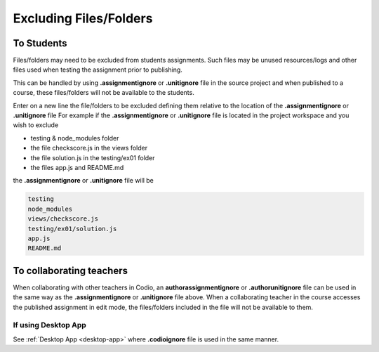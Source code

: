 .. meta::
   :description: Exluding files when assignments published

.. _exclude:

Excluding Files/Folders
========================

To Students
***********

Files/folders may need to be excluded from students assignments. Such files may be unused resources/logs and other files used when testing the assignment prior to publishing.

This can be handled by using **.assignmentignore** or **.unitignore** file in the source project and when published to a course, these files/folders will not be available to the students.

Enter on a new line the file/folders to be excluded defining them relative to the location of the **.assignmentignore** or **.unitignore** file 
For example if the **.assignmentignore** or **.unitignore** file is located in the project workspace and you wish to exclude

- testing & node_modules folder
- the file checkscore.js in the views folder
- the file solution.js in the testing/ex01 folder
- the files app.js and README.md

the **.assignmentignore** or **.unitignore** file will be

.. code:: ini

   testing
   node_modules
   views/checkscore.js
   testing/ex01/solution.js
   app.js
   README.md

To collaborating teachers
*************************

When collaborating with other teachers in Codio, an **authorassignmentignore** or **.authorunitignore** file can be used in the same way as the **.assignmentignore** or **.unitignore** file above.  When a collaborating teacher in the course accesses the published assignment in edit mode, the files/folders included in the file will not be available to them.

If using Desktop App
--------------------

See :ref:`Desktop App <desktop-app>` where **.codioignore** file is used in the same manner. 